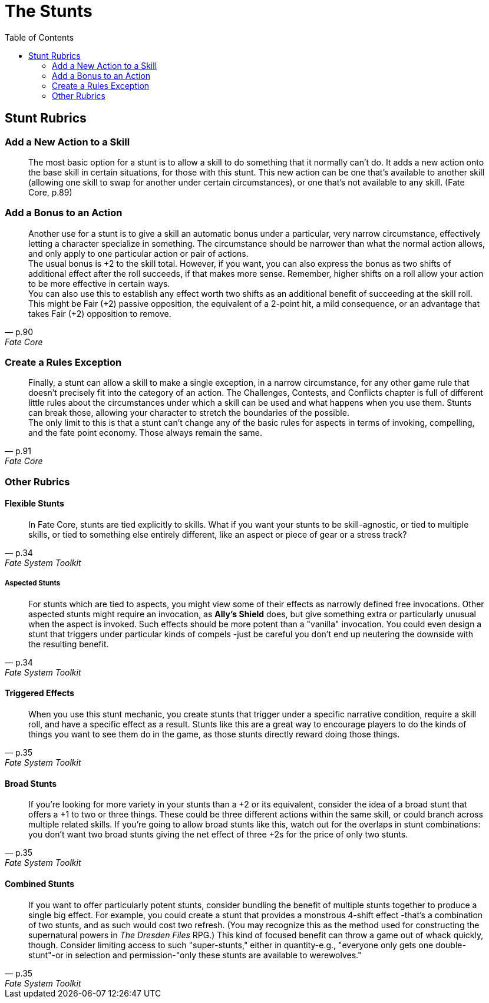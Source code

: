 = The Stunts
:toc: right

== Stunt Rubrics

=== Add a New Action to a Skill

__________________________________________________________________________________________________________________________________________________________________________________________________________________________________________________________________________________________________________________________________________________________________________________________
The most basic option for a stunt is to allow a skill to do something
that it normally can't do. It adds a new action onto the base skill in
certain situations, for those with this stunt. This new action can be
one that's available to another skill (allowing one skill to swap for
another under certain circumstances), or one that's not available to any
skill. (Fate Core, p.89)
__________________________________________________________________________________________________________________________________________________________________________________________________________________________________________________________________________________________________________________________________________________________________________________________

=== Add a Bonus to an Action

[quote, p.90, Fate Core]
__________________________________________________________________________________________________________________________________________________________________________________________________________________________________________________________________________________________________________
Another use for a stunt is to give a skill an automatic bonus under a
particular, very narrow circumstance, effectively letting a character
specialize in something. The circumstance should be narrower than what
the normal action allows, and only apply to one particular action or
pair of actions. +
The usual bonus is +2 to the skill total. However, if you want, you can
also express the bonus as two shifts of additional effect after the roll
succeeds, if that makes more sense. Remember, higher shifts on a roll
allow your action to be more effective in certain ways. +
You can also use this to establish any effect worth two shifts as an
additional benefit of succeeding at the skill roll. This might be Fair
(+2) passive opposition, the equivalent of a 2-point hit, a mild
consequence, or an advantage that takes Fair (+2) opposition to remove.
__________________________________________________________________________________________________________________________________________________________________________________________________________________________________________________________________________________________________________

=== Create a Rules Exception

[quote, p.91, Fate Core]
______________________________________________________________________________________________________________________________________________________________________________________________________________________________________________________________________________________________________________________________________________________________________________________________________________________________________________________
Finally, a stunt can allow a skill to make a single exception, in a
narrow circumstance, for any other game rule that doesn't precisely fit
into the category of an action. The Challenges, Contests, and Conflicts
chapter is full of different little rules about the circumstances under
which a skill can be used and what happens when you use them. Stunts can
break those, allowing your character to stretch the boundaries of the
possible. +
The only limit to this is that a stunt can't change any of the basic
rules for aspects in terms of invoking, compelling, and the fate point
economy. Those always remain the same.
______________________________________________________________________________________________________________________________________________________________________________________________________________________________________________________________________________________________________________________________________________________________________________________________________________________________________________________

=== Other Rubrics

==== Flexible Stunts

[quote, p.34, Fate System Toolkit]
_______________________________________________________________________________________________________________________________________________________________________________________________________________________________________________________________
In Fate Core, stunts are tied explicitly to skills. What if you want
your stunts to be skill-agnostic, or tied to multiple skills, or tied to
something else entirely different, like an aspect or piece of gear or a
stress track?
_______________________________________________________________________________________________________________________________________________________________________________________________________________________________________________________________

===== Aspected Stunts

[quote, p.34, Fate System Toolkit]
________________________________________________________________________________________________________________________________________________________________________________________________________________________________________________________________________________________________________________________________________________________________________________________________________________________________________________________________________________________________________________________________________
For stunts which are tied to aspects, you might view some of their
effects as narrowly defined free invocations. Other aspected stunts
might require an invocation, as *Ally's Shield* does, but give something
extra or particularly unusual when the aspect is invoked. Such effects
should be more potent than a "vanilla" invocation. You could even design
a stunt that triggers under particular kinds of compels -just be careful
you don't end up neutering the downside with the resulting benefit.
________________________________________________________________________________________________________________________________________________________________________________________________________________________________________________________________________________________________________________________________________________________________________________________________________________________________________________________________________________________________________________________________________

==== Triggered Effects

[quote, p.35, Fate System Toolkit]
_________________________________________________________________________________________________________________________________________________________________________________________________________________________________________________________________________________________________________________________________________________________________________
When you use this stunt mechanic, you create stunts that trigger under a
specific narrative condition, require a skill roll, and have a specific
effect as a result. Stunts like this are a great way to encourage
players to do the kinds of things you want to see them do in the game,
as those stunts directly reward doing those things.
_________________________________________________________________________________________________________________________________________________________________________________________________________________________________________________________________________________________________________________________________________________________________________

==== Broad Stunts

[quote, p.35, Fate System Toolkit]
____________________________________________________________________________________________________________________________________________________________________________________________________________________________________________________________________________________________________________________________________________________________________________________________________________________________________________________________________________________________________________
If you're looking for more variety in your stunts than a +2 or its
equivalent, consider the idea of a broad stunt that offers a +1 to two
or three things. These could be three different actions within the same
skill, or could branch across multiple related skills. If you're going
to allow broad stunts like this, watch out for the overlaps in stunt
combinations: you don't want two broad stunts giving the net effect of
three +2s for the price of only two stunts.
____________________________________________________________________________________________________________________________________________________________________________________________________________________________________________________________________________________________________________________________________________________________________________________________________________________________________________________________________________________________________________

==== Combined Stunts

[quote, p.35, Fate System Toolkit]
___________________________________________________________________________________________________________________________________________________________________________________________________________________________________________________________________________________________________________________________________________________________________________________________________________________________________________________________________________________________________________________________________________________________________________________________________________________________________________________________________________________________________________________________
If you want to offer particularly potent stunts, consider bundling the
benefit of multiple stunts together to produce a single big effect. For
example, you could create a stunt that provides a monstrous 4-shift
effect -that's a combination of two stunts, and as such would cost two
refresh. (You may recognize this as the method used for constructing the
supernatural powers in _The Dresden Files_ RPG.) This kind of focused
benefit can throw a game out of whack quickly, though. Consider limiting
access to such "super-stunts," either in quantity-e.g., "everyone only
gets one double-stunt"-or in selection and permission-"only these stunts
are available to werewolves."
___________________________________________________________________________________________________________________________________________________________________________________________________________________________________________________________________________________________________________________________________________________________________________________________________________________________________________________________________________________________________________________________________________________________________________________________________________________________________________________________________________________________________________________________

